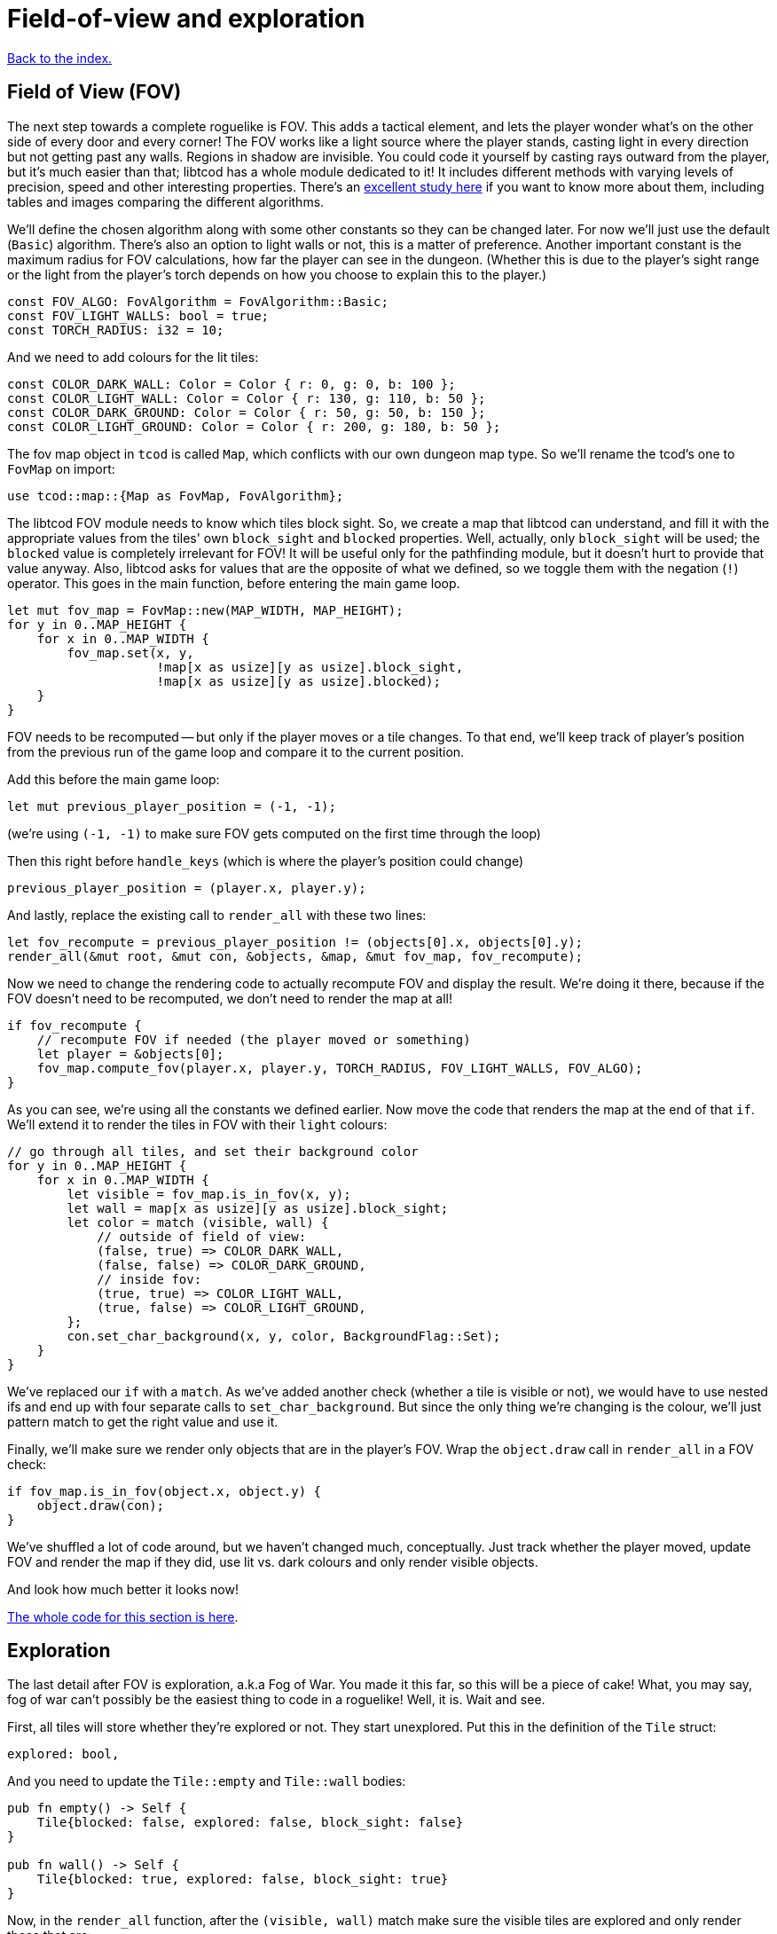 = Field-of-view and exploration
:source-highlighter: pygments
ifdef::env-github[:outfilesuffix: .adoc]

:fov-study: http://www.roguebasin.com/index.php?title=Comparative_study_of_field_of_view_algorithms_for_2D_grid_based_worlds

<<index#,Back to the index.>>

== Field of View (FOV)

The next step towards a complete roguelike is FOV. This adds a
tactical element, and lets the player wonder what's on the other side
of every door and every corner! The FOV works like a light source
where the player stands, casting light in every direction but not
getting past any walls. Regions in shadow are invisible. You could
code it yourself by casting rays outward from the player, but it's
much easier than that; libtcod has a whole module dedicated to it! It
includes different methods with varying levels of precision, speed and
other interesting properties. There's an {fov-study}[excellent study
here] if you want to know more about them, including tables and images
comparing the different algorithms.

We'll define the chosen algorithm along with some other constants so
they can be changed later. For now we'll just use the default
(`Basic`) algorithm. There's also an option to light walls or not,
this is a matter of preference. Another important constant is the
maximum radius for FOV calculations, how far the player can see in the
dungeon. (Whether this is due to the player's sight range or the light
from the player's torch depends on how you choose to explain this to
the player.)

[source,rust]
----
const FOV_ALGO: FovAlgorithm = FovAlgorithm::Basic;
const FOV_LIGHT_WALLS: bool = true;
const TORCH_RADIUS: i32 = 10;
----

And we need to add colours for the lit tiles:

[source,rust]
----
const COLOR_DARK_WALL: Color = Color { r: 0, g: 0, b: 100 };
const COLOR_LIGHT_WALL: Color = Color { r: 130, g: 110, b: 50 };
const COLOR_DARK_GROUND: Color = Color { r: 50, g: 50, b: 150 };
const COLOR_LIGHT_GROUND: Color = Color { r: 200, g: 180, b: 50 };
----

The fov map object in `tcod` is called `Map`, which conflicts with our
own dungeon map type. So we'll rename the tcod's one to `FovMap` on
import:

[source,rust]
----
use tcod::map::{Map as FovMap, FovAlgorithm};
----

The libtcod FOV module needs to know which tiles block sight. So, we
create a map that libtcod can understand, and fill it with
the appropriate values from the tiles' own `block_sight` and `blocked`
properties. Well, actually, only `block_sight` will be used; the `blocked`
value is completely irrelevant for FOV! It will be useful only for the
pathfinding module, but it doesn't hurt to provide that value anyway.
Also, libtcod asks for values that are the opposite of what we
defined, so we toggle them with the negation (`!`) operator. This goes in the
main function, before entering the main game loop.

[source,rust]
----
let mut fov_map = FovMap::new(MAP_WIDTH, MAP_HEIGHT);
for y in 0..MAP_HEIGHT {
    for x in 0..MAP_WIDTH {
        fov_map.set(x, y,
                    !map[x as usize][y as usize].block_sight,
                    !map[x as usize][y as usize].blocked);
    }
}
----

FOV needs to be recomputed -- but only if the player moves or a tile
changes. To that end, we'll keep track of player's position from the
previous run of the game loop and compare it to the current position.

Add this before the main game loop:

[source,rust]
----
let mut previous_player_position = (-1, -1);
----

(we're using `(-1, -1)` to make sure FOV gets computed on the first
time through the loop)

Then this right before `handle_keys` (which is where the player's
position could change)

[source,rust]
----
previous_player_position = (player.x, player.y);
----

And lastly, replace the existing call to `render_all` with these two lines:

[source,rust]
----
let fov_recompute = previous_player_position != (objects[0].x, objects[0].y);
render_all(&mut root, &mut con, &objects, &map, &mut fov_map, fov_recompute);
----

Now we need to change the rendering code to actually recompute FOV and
display the result. We're doing it there, because if the FOV doesn't
need to be recomputed, we don't need to render the map at all!

[source,rust]
----
if fov_recompute {
    // recompute FOV if needed (the player moved or something)
    let player = &objects[0];
    fov_map.compute_fov(player.x, player.y, TORCH_RADIUS, FOV_LIGHT_WALLS, FOV_ALGO);
}
----

As you can see, we're using all the constants we defined earlier.
Now move the code that renders the map at the end of that `if`. We'll
extend it to render the tiles in FOV with their `light` colours:

[source,rust]
----
// go through all tiles, and set their background color
for y in 0..MAP_HEIGHT {
    for x in 0..MAP_WIDTH {
        let visible = fov_map.is_in_fov(x, y);
        let wall = map[x as usize][y as usize].block_sight;
        let color = match (visible, wall) {
            // outside of field of view:
            (false, true) => COLOR_DARK_WALL,
            (false, false) => COLOR_DARK_GROUND,
            // inside fov:
            (true, true) => COLOR_LIGHT_WALL,
            (true, false) => COLOR_LIGHT_GROUND,
        };
        con.set_char_background(x, y, color, BackgroundFlag::Set);
    }
}
----

We've replaced our `if` with a `match`. As we've added another
check (whether a tile is visible or not), we would have to use nested
ifs and end up with four separate calls to `set_char_background`. But
since the only thing we're changing is the colour, we'll just pattern
match to get the right value and use it.

Finally, we'll make sure we render only objects that are in the
player's FOV. Wrap the `object.draw` call in `render_all` in a FOV
check:

[source,rust]
----
if fov_map.is_in_fov(object.x, object.y) {
    object.draw(con);
}
----

We've shuffled a lot of code around, but we haven't changed much,
conceptually. Just track whether the player moved, update FOV and
render the map if they did, use lit vs. dark colours and only render
visible objects.

And look how much better it looks now!

link:part-4a-fov.rs.txt[The whole code for this section is here].

== Exploration

The last detail after FOV is exploration, a.k.a Fog of War. You made
it this far, so this will be a piece of cake! What, you may say, fog
of war can't possibly be the easiest thing to code in a roguelike!
Well, it is. Wait and see.

First, all tiles will store whether they're explored or not. They
start unexplored. Put this in the definition of the `Tile` struct:

[source,rust]
----
explored: bool,
----

And you need to update the `Tile::empty` and `Tile::wall` bodies:

[source,rust]
----
pub fn empty() -> Self {
    Tile{blocked: false, explored: false, block_sight: false}
}

pub fn wall() -> Self {
    Tile{blocked: true, explored: false, block_sight: true}
}
----

Now, in the `render_all` function, after the `(visible, wall)` match
make sure the visible tiles are explored and only render those that
are:

[source,rust]
----
let explored = &mut map[x as usize][y as usize].explored;
if visible {
    // since it's visible, explore it
    *explored = true;
}
if *explored {
    // show explored tiles only (any visible tile is explored already)
    con.set_char_background(x, y, color, BackgroundFlag::Set);
}
----

(we take a mutable reference to the `explored` field so we don't have
to write the full `map[x as usize][y as usize].explored` bit twice)

And finally, since we're now actually modifying the `map`, we'll need
to pass a _mutable_ reference to `render_all`.

And that's that! If you run the game now, you start in mostly black
space except for your immediate surroundings and the map fills in as
you explore.

NOTE: One might argue that that `render_all` should not actually
modify anything and that the FOV/exploration code belongs somewhere
else. They wouldn't necessarily be wrong. But let's just roll with it
for now.

Here's link:part-4b-exploration.rs.txt[the complete code so far].

Continue to <<part-5-combat#,the next part>>.

